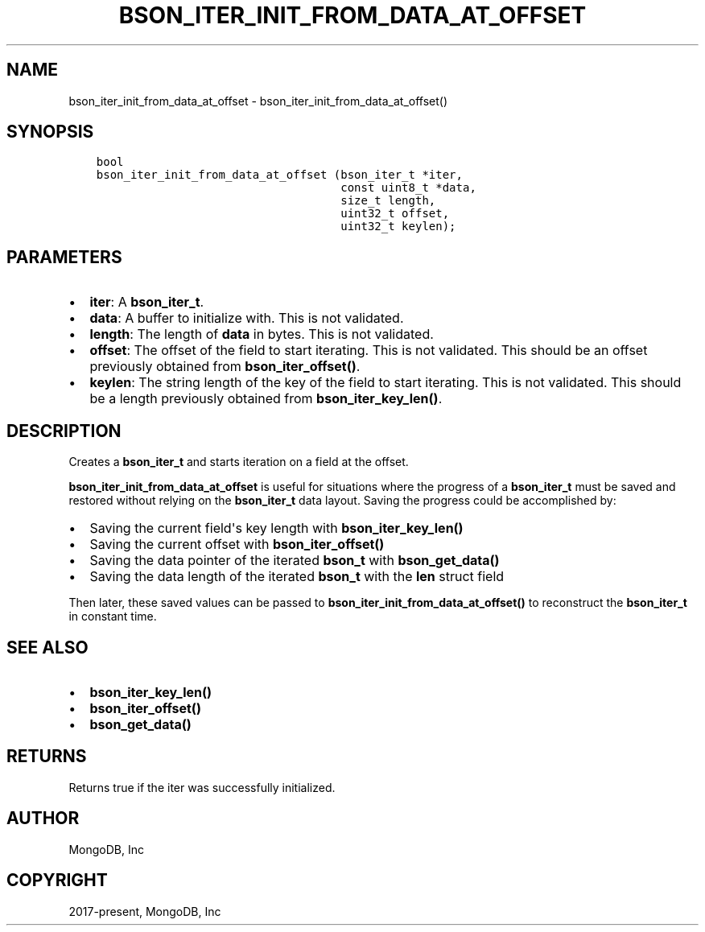 .\" Man page generated from reStructuredText.
.
.TH "BSON_ITER_INIT_FROM_DATA_AT_OFFSET" "3" "Apr 08, 2021" "1.17.5" "libbson"
.SH NAME
bson_iter_init_from_data_at_offset \- bson_iter_init_from_data_at_offset()
.
.nr rst2man-indent-level 0
.
.de1 rstReportMargin
\\$1 \\n[an-margin]
level \\n[rst2man-indent-level]
level margin: \\n[rst2man-indent\\n[rst2man-indent-level]]
-
\\n[rst2man-indent0]
\\n[rst2man-indent1]
\\n[rst2man-indent2]
..
.de1 INDENT
.\" .rstReportMargin pre:
. RS \\$1
. nr rst2man-indent\\n[rst2man-indent-level] \\n[an-margin]
. nr rst2man-indent-level +1
.\" .rstReportMargin post:
..
.de UNINDENT
. RE
.\" indent \\n[an-margin]
.\" old: \\n[rst2man-indent\\n[rst2man-indent-level]]
.nr rst2man-indent-level -1
.\" new: \\n[rst2man-indent\\n[rst2man-indent-level]]
.in \\n[rst2man-indent\\n[rst2man-indent-level]]u
..
.SH SYNOPSIS
.INDENT 0.0
.INDENT 3.5
.sp
.nf
.ft C
bool
bson_iter_init_from_data_at_offset (bson_iter_t *iter,
                                    const uint8_t *data,
                                    size_t length,
                                    uint32_t offset,
                                    uint32_t keylen);
.ft P
.fi
.UNINDENT
.UNINDENT
.SH PARAMETERS
.INDENT 0.0
.IP \(bu 2
\fBiter\fP: A \fBbson_iter_t\fP\&.
.IP \(bu 2
\fBdata\fP: A buffer to initialize with. This is not validated.
.IP \(bu 2
\fBlength\fP: The length of \fBdata\fP in bytes. This is not validated.
.IP \(bu 2
\fBoffset\fP: The offset of the field to start iterating. This is not validated. This should be an offset previously obtained from \fBbson_iter_offset()\fP\&.
.IP \(bu 2
\fBkeylen\fP: The string length of the key of the field to start iterating. This is not validated. This should be a length previously obtained from \fBbson_iter_key_len()\fP\&.
.UNINDENT
.SH DESCRIPTION
.sp
Creates a \fBbson_iter_t\fP and starts iteration on a field at the offset.
.sp
\fBbson_iter_init_from_data_at_offset\fP is useful for situations where the
progress of a \fBbson_iter_t\fP must be saved and restored without relying
on the \fBbson_iter_t\fP data layout. Saving the progress could be
accomplished by:
.INDENT 0.0
.IP \(bu 2
Saving the current field\(aqs key length with \fBbson_iter_key_len()\fP
.IP \(bu 2
Saving the current offset with \fBbson_iter_offset()\fP
.IP \(bu 2
Saving the data pointer of the iterated \fBbson_t\fP with \fBbson_get_data()\fP
.IP \(bu 2
Saving the data length of the iterated \fBbson_t\fP with the \fBlen\fP struct field
.UNINDENT
.sp
Then later, these saved values can be passed to
\fBbson_iter_init_from_data_at_offset()\fP to reconstruct the
\fBbson_iter_t\fP in constant time.
.SH SEE ALSO
.INDENT 0.0
.IP \(bu 2
\fBbson_iter_key_len()\fP
.IP \(bu 2
\fBbson_iter_offset()\fP
.IP \(bu 2
\fBbson_get_data()\fP
.UNINDENT
.SH RETURNS
.sp
Returns true if the iter was successfully initialized.
.SH AUTHOR
MongoDB, Inc
.SH COPYRIGHT
2017-present, MongoDB, Inc
.\" Generated by docutils manpage writer.
.
